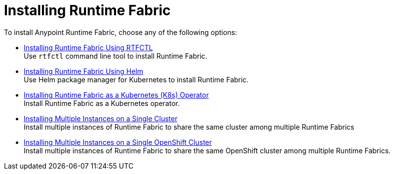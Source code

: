 = Installing Runtime Fabric 

To install Anypoint Runtime Fabric, choose any of the following options:

* xref:install-self-managed.adoc[Installing Runtime Fabric Using RTFCTL] +
Use `rtfctl` command line tool to install Runtime Fabric.

* xref:install-helm.adoc[Installing Runtime Fabric Using Helm] +
Use Helm package manager for Kubernetes to install Runtime Fabric.

* xref:install-openshift.adoc[Installing Runtime Fabric as a Kubernetes (K8s) Operator] +
Install Runtime Fabric as a Kubernetes operator.

* xref:install-multiple-instances.adoc[Installing Multiple Instances on a Single Cluster] +
Install multiple instances of Runtime Fabric to share the same cluster among multiple Runtime Fabrics

* xref:install-multiple-instances-openshift.adoc[Installing Multiple Instances on a Single OpenShift Cluster] +
Install multiple instances of Runtime Fabric to share the same OpenShift cluster among multiple Runtime Fabrics.

